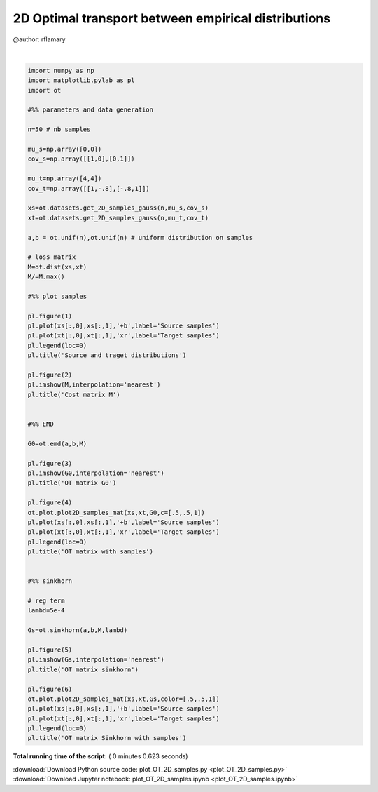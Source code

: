 

.. _sphx_glr_auto_examples_plot_OT_2D_samples.py:


====================================================
2D Optimal transport between empirical distributions
====================================================

@author: rflamary




.. rst-class:: sphx-glr-horizontal


    *

      .. image:: /auto_examples/images/sphx_glr_plot_OT_2D_samples_001.png
            :scale: 47

    *

      .. image:: /auto_examples/images/sphx_glr_plot_OT_2D_samples_002.png
            :scale: 47

    *

      .. image:: /auto_examples/images/sphx_glr_plot_OT_2D_samples_003.png
            :scale: 47

    *

      .. image:: /auto_examples/images/sphx_glr_plot_OT_2D_samples_004.png
            :scale: 47

    *

      .. image:: /auto_examples/images/sphx_glr_plot_OT_2D_samples_005.png
            :scale: 47

    *

      .. image:: /auto_examples/images/sphx_glr_plot_OT_2D_samples_006.png
            :scale: 47


.. rst-class:: sphx-glr-script-out

 Out::

    ('Warning: numerical errors at iteration', 0)




|


.. code-block:: python


    import numpy as np
    import matplotlib.pylab as pl
    import ot

    #%% parameters and data generation

    n=50 # nb samples

    mu_s=np.array([0,0])
    cov_s=np.array([[1,0],[0,1]])

    mu_t=np.array([4,4])
    cov_t=np.array([[1,-.8],[-.8,1]])

    xs=ot.datasets.get_2D_samples_gauss(n,mu_s,cov_s)
    xt=ot.datasets.get_2D_samples_gauss(n,mu_t,cov_t)

    a,b = ot.unif(n),ot.unif(n) # uniform distribution on samples

    # loss matrix
    M=ot.dist(xs,xt)
    M/=M.max()

    #%% plot samples

    pl.figure(1)
    pl.plot(xs[:,0],xs[:,1],'+b',label='Source samples')
    pl.plot(xt[:,0],xt[:,1],'xr',label='Target samples')
    pl.legend(loc=0)
    pl.title('Source and traget distributions')

    pl.figure(2)
    pl.imshow(M,interpolation='nearest')
    pl.title('Cost matrix M')


    #%% EMD

    G0=ot.emd(a,b,M)

    pl.figure(3)
    pl.imshow(G0,interpolation='nearest')
    pl.title('OT matrix G0')

    pl.figure(4)
    ot.plot.plot2D_samples_mat(xs,xt,G0,c=[.5,.5,1])
    pl.plot(xs[:,0],xs[:,1],'+b',label='Source samples')
    pl.plot(xt[:,0],xt[:,1],'xr',label='Target samples')
    pl.legend(loc=0)
    pl.title('OT matrix with samples')


    #%% sinkhorn

    # reg term
    lambd=5e-4

    Gs=ot.sinkhorn(a,b,M,lambd)

    pl.figure(5)
    pl.imshow(Gs,interpolation='nearest')
    pl.title('OT matrix sinkhorn')

    pl.figure(6)
    ot.plot.plot2D_samples_mat(xs,xt,Gs,color=[.5,.5,1])
    pl.plot(xs[:,0],xs[:,1],'+b',label='Source samples')
    pl.plot(xt[:,0],xt[:,1],'xr',label='Target samples')
    pl.legend(loc=0)
    pl.title('OT matrix Sinkhorn with samples')

**Total running time of the script:** ( 0 minutes  0.623 seconds)



.. container:: sphx-glr-footer


  .. container:: sphx-glr-download

     :download:`Download Python source code: plot_OT_2D_samples.py <plot_OT_2D_samples.py>`



  .. container:: sphx-glr-download

     :download:`Download Jupyter notebook: plot_OT_2D_samples.ipynb <plot_OT_2D_samples.ipynb>`

.. rst-class:: sphx-glr-signature

    `Generated by Sphinx-Gallery <http://sphinx-gallery.readthedocs.io>`_

